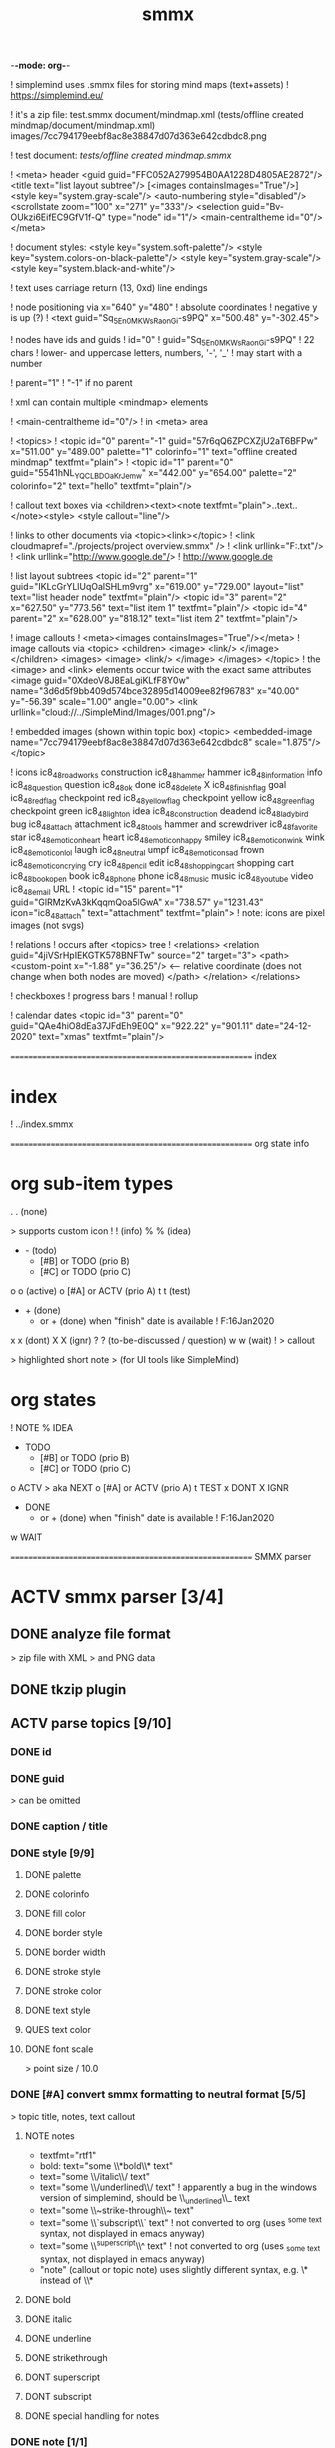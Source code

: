 -*-mode: org-*-

#+TITLE: smmx
#+smmx-root-position: 379.71;543.7
#+smmx-style-key: system.black-and-white
#+smmx-info-position: 0;-70
#+TODO: IDEA TODO ACTV TEST DONT IGNR NOTE QUES | DONE

! simplemind uses .smmx files for storing mind maps (text+assets)
   ! https://simplemind.eu/

! it's a zip file:
   test.smmx
   document/mindmap.xml  (tests/offline created mindmap/document/mindmap.xml)
   images/7cc794179eebf8ac8e38847d07d363e642cdbdc8.png

! test document: [[tests/offline created mindmap.smmx]]

! <meta> header
   <guid guid="FFC052A279954B0AA1228D4805AE2872"/>
   <title text="list layout subtree"/>
   [<images containsImages="True"/>]
   <style key="system.gray-scale"/>
   <auto-numbering style="disabled"/>
   <scrollstate zoom="100" x="271" y="333"/>
   <selection guid="Bv-OUkzi6EifEC9GfV1f-Q" type="node" id="1"/>
   <main-centraltheme id="0"/>
   </meta>

! document styles:
   <style key="system.soft-palette"/>
   <style key="system.colors-on-black-palette"/>
   <style key="system.gray-scale"/>
   <style key="system.black-and-white"/>

! text uses carriage return (13, 0xd) line endings

! node positioning via x="640" y="480"
   ! absolute coordinates
   ! negative y is up (?)
      ! <text guid="Sq_5En0MKWsRaonGi-s9PQ" x="500.48" y="-302.45">

! nodes have ids and guids
   ! id="0"
   ! guid="Sq_5En0MKWsRaonGi-s9PQ"
      ! 22 chars
      ! lower- and uppercase letters, numbers, '-', '_'
      ! may start with a number

   ! parent="1"
      ! "-1" if no parent

! xml can contain multiple <mindmap> elements

! <main-centraltheme id="0"/>
   ! in <meta> area

! <topics>
   ! <topic id="0" parent="-1" guid="57r6qQ6ZPCXZjU2aT6BFPw" x="511.00" y="489.00" palette="1" colorinfo="1" text="offline created mindmap" textfmt="plain">
   ! <topic id="1" parent="0" guid="5541hNL_YQCLBDOaKrJemw" x="442.00" y="654.00" palette="2" colorinfo="2" text="hello" textfmt="plain"/>

! callout text boxes via <children><text><note textfmt="plain">..text..</note><style>
   <style callout="line"/>

! links to other documents via <topic><link></topic>
   ! <link cloudmapref="./projects/project overview.smmx" />
   ! <link urllink="F:\tmp\bla.txt"/>
   ! <link urllink="http://www.google.de"/>
      ! http://www.google.de

! list layout subtrees
   <topic id="2" parent="1" guid="IKLcGrYLlUqOalSHLm9vrg" x="619.00" y="729.00" layout="list" text="list header node" textfmt="plain"/>
   <topic id="3" parent="2" x="627.50" y="773.56" text="list item 1" textfmt="plain"/>
   <topic id="4" parent="2" x="628.00" y="818.12" text="list item 2" textfmt="plain"/>

! image callouts
   ! <meta><images containsImages="True"/></meta>
   ! image callouts via
      <topic>
      <children>
      <image>
      <link/>
      </image>
      </children>
      <images>
      <image>
      <link/>
      </image>
      </images>
      </topic>
      ! the <image> and <link> elements occur twice with the exact same attributes
         <image guid="0XdeoV8J8EaLgiKLfF8Y0w" name="3d6d5f9bb409d574bce32895d14009ee82f96783" x="40.00" y="-56.39" scale="1.00" angle="0.00">
         <link urllink="cloud://../SimpleMind/Images/001.png"/>

! embedded images (shown within topic box)
   <topic>
   <embedded-image name="7cc794179eebf8ac8e38847d07d363e642cdbdc8" scale="1.875"/>
   </topic>

! icons
   ic8_48_roadworks       construction
   ic8_48_hammer          hammer
   ic8_48_information     info
   ic8_48_question        question
   ic8_48_ok              done
   ic8_48_delete          X
   ic8_48_finish_flag     goal
   ic8_48_red_flag        checkpoint red
   ic8_48_yellow_flag     checkpoint yellow
   ic8_48_green_flag      checkpoint green
   ic8_48_light_on        idea
   ic8_48_construction    deadend
   ic8_48_ladybird        bug
   ic8_48_attach          attachment
   ic8_48_tools           hammer and screwdriver
   ic8_48_favorite        star
   ic8_48_emoticon_heart  heart
   ic8_48_emoticon_happy  smiley
   ic8_48_emoticon_wink   wink
   ic8_48_emoticon_lol    laugh
   ic8_48_neutral         umpf
   ic8_48_emoticon_sad    frown
   ic8_48_emoticon_crying cry
   ic8_48_pencil          edit
   ic8_48_shopping_cart   shopping cart
   ic8_48_book_open       book
   ic8_48_phone           phone
   ic8_48_music           music
   ic8_48_youtube         video
   ic8_48_email           URL
    ! <topic id="15" parent="1" guid="GlRMzKvA3kKqqmQoa5lGwA" x="738.57" y="1231.43" icon="ic8_48_attach" text="attachment" textfmt="plain">
    ! note: icons are pixel images (not svgs)

! relations
   ! occurs after <topics> tree
   ! <relations>
      <relation guid="4jiVSrHpIEKGTK578BNFTw" source="2" target="3">
      <path>
      <custom-point x="-1.88" y="36.25"/>   <--  relative coordinate (does not change when both nodes are moved)
      </path>
      </relation>
      </relations>

! checkboxes
! progress bars
    ! manual
    ! rollup

! calendar dates
   <topic id="3" parent="0" guid="QAe4hiO8dEa37JFdEh9E0Q" x="922.22" y="901.11" date="24-12-2020" text="xmas" textfmt="plain"/>



======================================================== index
* index
   :PROPERTIES:
   :was-main: t
   :smmx-position: 258.93;431.02
   :smmx-icon: arrow_left
   :END:
   ! ../index.smmx


======================================================== org state info
* org sub-item types
   :PROPERTIES:
   :was-main: t
   :smmx-position: 1174.34;-426.47
   :smmx-list: t
   :END:
   . . (none)
      :PROPERTIES:
      :smmx-text-callout-position: 83.08;-41.55
      :END:
      > supports custom icon
   ! ! (info)
   % % (idea)
   - -  (todo)
      - [#B] or TODO (prio B)
      - [#C] or TODO (prio C)
   o o (active)
      o [#A] or ACTV (prio A)
   t t (test)
   + + (done)
      + or + (done) when "finish" date is available
         ! F:16Jan2020
   x x (dont)
   X X (ignr)
   ? ? (to-be-discussed / question)
   w w (wait)
   ! > callout
      :PROPERTIES:
      :smmx-text-callout-position: 87.85;-60.4
      :END:
      > highlighted short note
      > (for UI tools like SimpleMind)

* org states
   :PROPERTIES:
   :was-main: t
   :smmx-position: 608.69;-174.13
   :smmx-list: t
   :END:
   ! NOTE
   % IDEA
   - TODO
      - [#B] or TODO (prio B)
      - [#C] or TODO (prio C)
   o ACTV
      > aka NEXT
      o [#A] or ACTV (prio A)
   t TEST
   x DONT
   X IGNR
   + DONE
      + or + (done) when "finish" date is available
         ! F:16Jan2020
   w WAIT




======================================================== SMMX parser
* ACTV smmx parser [3/4] 

** DONE analyze file format
    > zip file with XML
    > and PNG data

** DONE tkzip plugin
** ACTV parse topics [9/10] 

*** DONE id
*** DONE guid
     > can be omitted

*** DONE caption / title
*** DONE style [9/9] 
     :PROPERTIES:
     :hide: 
     :END:

**** DONE palette
**** DONE colorinfo
**** DONE fill color
**** DONE border style
**** DONE border width
**** DONE stroke style
**** DONE stroke color
**** DONE text style
**** QUES text color
**** DONE font scale
      :PROPERTIES:
      :smmx-text-callout-position: 34.55;-49.64
      :END:
      > point size / 10.0

*** DONE [#A] convert smmx formatting to neutral format [5/5] 
     > topic title, notes, text callout

**** NOTE notes
       + textfmt="rtf1"
       + bold: text="some \\*bold\\* text"
       + text="some \\/italic\\/ text"
       + text="some \\/underlined\\/ text"
          ! apparently a bug in the windows version of simplemind, should be \\_underlined\\_ text
       + text="some \\~strike-through\\~ text"
       + text="some \\`subscript\\` text"
          ! not converted to org (uses ^{some text} syntax, not displayed in emacs anyway)
       + text="some \\^superscript\\^ text"
          ! not converted to org (uses _{some text} syntax, not displayed in emacs anyway)
       + "note" (callout or topic note) uses slightly different syntax, e.g. \* instead of \\*

**** DONE bold
**** DONE italic
**** DONE underline
**** DONE strikethrough
**** DONT superscript
**** DONT subscript
**** DONE special handling for notes

*** DONE note [1/1] 
     :PROPERTIES:
     :hide: 
     :END:

**** DONE org-style properties

*** ACTV text note callouts [6/7] 

**** DONE note
**** DONE position
**** DONE font scale
**** DONE style
      > tapered, line, ..

**** DONE fill color
**** DONE text color
**** ACTV [#A] multiple callouts

*** DONE image callout [5/5] 
     :PROPERTIES:
     :hide: 
     :END:

**** DONE name
**** DONE position
**** DONE angle
**** DONE extract image files
**** DONE thumbnail

*** DONE embedded image [2/2] 
     :PROPERTIES:
     :hide: 
     :END:
     > in topic box

**** DONE name
**** DONE scale


*** DONE calendar date

** DONE parse relations [5/5] 
    :PROPERTIES:
    :hide: 
    :END:

*** DONE any
*** DONE parent
*** DONE text callout [2/2] 

**** DONE position
**** DONE style [3/3] 
      > tapered, line, ..

      + textcolor
      + fillcolor
      + font scale


*** DONE custom curve point
*** DONE style [5/5] 
     :PROPERTIES:
     :hide: 
     :END:

**** DONE shape
**** DONE arrows
**** DONE line style
**** DONE line width
**** DONE color



======================================================== SMMX to MarkDown
* DONE smmx to md [7/7] 

** DONE outline headers
** DONE list subtrees
** DONE topic note
** DONE text notes [1/1] 
    :PROPERTIES:
    :hide: 
    :END:

*** DONE single note
*** DONT multiple notes

** DONE image [2/2] 

*** DONE callout
*** DONE embedded

** DONE links [1/1] 
    :PROPERTIES:
    :hide: 
    :END:
*** NOTE notes
         + link (none or local ref or URL "://" (cloud://, http://, ftp://, ..)
            ! editor supports only one link per node
*** DONE replace .smmx by .html or .md

** DONE xrefs [3/3] 
    :PROPERTIES:
    :hide: 
    :END:

*** DONE relations
*** DONE parent-relation
*** DONE relation callouts



======================================================== org parser
* DONE org parser [7/7] 

** DONE global properties
    configurable task names

** DONE document title
    :PROPERTIES:
    :smmx-text-callout-position: 47.78;-45.84
    :END:
    > #+TITLE: My Document

** DONE item header + meta data [4/4] 
    :PROPERTIES:
    :hide: 
    :END:

*** DONE separators
     > with optional caption
     + "----------------------" separator sub/main node
         or "==============" 
         or "***************" 
         or "_______________________________" 
         or "++++++++++++++++++++++++++"
         or "~~~~~~~~~~~~~~~~~~~~~~"
         or ".............................."
         or "##############################"
         + remember separator style
         + org: separator_style (none, minus, equal, asterisk, underscore, plus, tilde, dot, hash)
         + attach "org-separator" property to next node when converting to smmx
            x but only if no other text follows before next node
            + line has to start with at least 16 separator chars
         + restore separator_style field when converting back to org
         + separator width config option (def=79)
         + optional caption after "-----"
         ! haha, interesting: org-mode actually supports these !

*** ACTV topic title
     + what's left after prio, tags
     % adaptive topic font-scale
        - CalcFontScaleByString() : float
        - write custom font-scale only if it does not equal calculated one

*** DONE state
*** DONE tags [2/2] 
     :PROPERTIES:
     :hide: 
     :END:

**** DONE before title
      > my preference

**** DONE after title
      > org-mode col 73


*** DONE priority
*** DONE rollup progress [3/3] 
     :PROPERTIES:
     :hide: 
     :END:
     * myitem [2/3]
     * myitem [50%]

**** DONE percent
**** DONE item count
**** DONE recursive option
      > cookie_data property


** DONE nested headers **
** DONE general info nodes
    > above todo items
    > for arbitrary quick notes

** DONE todo.txt style task trees
    > !.-toxw+?>

** DONE node line data [6/6] 

*** DONE text / note
*** DONE callout lines
     > > callout

*** DONE links
*** DONT anchors <<>>
*** DONE properties
     :PROPERTIES:
     :effort: 01:00
     :ordered: t
     :blocker: previous-sibling    or task_id
     :priority: 1000
     :allocate: dev
     :resource_id: doc
     :limits: { dailymax 6.4h }
     :smmx-text-callout-position: 36.6;-73.21
     :END:
     > time tracking
     > effort estimation
     > project planning
     > (taskjuggler)
     or
     CLOSED: <2020-12-24>
     clock time
     http://www.personal.psu.edu/bam49/notebook/org-mode-for-research/
     taskjuggler
     https://orgmode.org/worg/org-tutorials/org-taskjuggler.html
     http://taskjuggler.org/tj3/manual/Installation.html
     * mytask
     *** Peter Murphy

*** DONE plan [4/4] 
     :PROPERTIES:
     :hide: 
     :END:

**** DONE SCHEDULED
**** DONE DEADLINE
**** DONE build task dependencies
**** DONE build resource list [1/1] 
      :PROPERTIES:
      :hide: 
      :END:

      x groups
         > use tags instead,
         > e.g. devs, hw, sw, pm, ..

      + resource availability [1/1] 
         > may be bound by
         > other projects
         + avail property
            > or limits extension

*** DONE timestamps [3/3] 
     :PROPERTIES:
     :hide: 
     :END:

**** DONE creation date
      > ! 06Jan2020

**** DONE mod. dates
      > ! C:07Jan2020

**** DONE finish date
      > ! F:06Jan2020



======================================================== org to org
* TODO org to org [0/1] 
   :PROPERTIES:
   :smmx-text-callout-position: 30.83;54.92
   :END:
   > echo

** ACTV cmdline options [1/3] 

*** DONE filter
*** ACTV [#A] remove smmx properties
*** ACTV [#A] stop recursion at norecurse property



======================================================== org to smmx
* ACTV org to smmx [8/13] 

** DONE layout [5/5] 
    :PROPERTIES:
    :smmx-relation: target="org-sub-item-types" position=-64.29;-434.04 text="see" text-position=10.86;1.55 text-color=#ffffff text-fill-color=#d20000
    :smmx-relation: target="org-states" position=-85.22;-290.49 text="see" text-position=-6.21;-4.66 text-color=#ffffff text-fill-color=#d20000
    :END:
*** NOTE notes
      + layout (none or "list")
*** DONE use topdown layout
*** DONE create pages when number of toplevel nodes exceeds 20
     > page nodes

*** DONE global #+smmx-layout+ property
*** DONE allow freeform layout when all nodes have positions
*** DONE switch to list layout for child_nodes
     > todo.txt style trees

** DONE info nodes [3/3] 
    :PROPERTIES:
    :hide: 
    :smmx-text-callout-position: 54.41;-47.7
    :END:
    > before first task node

*** NOTE virtual, not present in .org view
*** DONE move info nodes to info main node
*** DONE as "info" topic org note
*** DONE or as "info" topic subtree (list)

** DONE root node [2/2] 

*** NOTE virtual, not present in .org view
*** DONE store global properties in note
*** DONE store position in global property [1/1] 

**** DONE #+smmx-root-position


** DONE main nodes
    > other freeform nodes

** IGNR item organization?
    :PROPERTIES:
    :hide: 
    :END:

*** NOTE sort by tag, then by sequence index
*** TODO by tag ? [0/1] 

**** TODO [#B] need tag hierarchy [0/1] 

      - [#C] use tag order


*** TODO by date ?

** DONE topic names [1/1] 
    :PROPERTIES:
    :hide: 
    :END:

*** IGNR adaptive font size
     > long title = small font

**** DONE already done by ui

*** DONT abbreviate
     :PROPERTIES:
     :smmx-text-callout-position: 65;-45.28
     :END:
     > remaining text becomes note

**** NOTE can't do that, needed for conversion back to .org


*** DONE keep as-is

** ACTV progress [2/3] 

*** DONE count
*** ACTV [#A] percent
*** DONE cookie-data recursive

** DONE text lines [2/2] 
    > note

*** DONE store textlines in note
*** DONE [#A] convert org formatting to smmx [4/4] 
     :PROPERTIES:
     :hide: 
     :END:

**** DONE bold
**** DONE italic
**** DONE underline
**** DONE strikethrough

** DONE meta info [12/12] 
    :PROPERTIES:
    :hide: 
    :smmx-text-callout-position: 78.79;-49.79
    :END:
    > *store in note as org properties*

*** DONE org-prio
     :PROPERTIES:
     :smmx-text-callout-position: 45;-44.95
     :END:
     > priority (A, B, C)

*** DONE org-tags
     :PROPERTIES:
     :smmx-text-callout-position: 25;-49.11
     :END:
     > :tag:list:

*** DONT original sequence index
*** DONE org-scheduled
     :PROPERTIES:
     :smmx-text-callout-position: 4.17;-52.45
     :END:
     > SCHEDULED:

*** DONE org-deadline
     > DEADLINE:

*** DONT org-num-spaces
*** DONT org-num-asterisks
*** DONE org-layout list
     :PROPERTIES:
     :smmx-text-callout-position: 62.22;-49.95
     :END:
     > todo list style child nodes

*** DONE org-empty-line-after-node
*** DONE ! date
*** DONE ! Cdate
     :PROPERTIES:
     :smmx-text-callout-position: 63.28;-49.79
     :END:
     > multiple occurences

*** DONE ! Fdate
*** DONE generic properties

**** NOTE task_id, resource_id, allocate, vacation, ..
      :PROPERTIES:
      :smmx-text-callout-position: 40;-51.45
      :smmx-text-callout-fill-color: #ffffff
      :END:
      > e.g. taskjuggler attribs


*** DONE smmx-calendar-date-type
     :PROPERTIES:
     :smmx-text-callout-position: 12.22;-46.61
     :END:
     > scheduled, deadline, create, finish

*** DONE restore smmx attribs from properties [16/16] 
     :PROPERTIES:
     :hide: 
     :END:

**** DONE global properties [3/3] 

      + #+smmx-info-position
         :PROPERTIES:
         :smmx-text-callout-position: -15.56;-47.72
         :END:
         > x;y

      + #+smmx-root-position
      + #+smmx-style-key


**** DONE smmx-position
**** DONE smmx-palette
**** DONE smmx-colorinfo
**** DONE smmx-icon
**** DONE smmx-text-style
**** DONE smmx-font-scale
**** DONE smmx-list
**** DONE smmx-list-md
**** DONE smmx-hull-visible
**** DONE smmx-collapsed [1/1] 

      + hide
         :PROPERTIES:
         :smmx-text-callout-position: 10;-47.72
         :END:
         > preferred name


**** DONE smmx-fill-color
**** DONE smmx-border-style
**** DONE smmx-border-width
**** DONE smmx-stroke-style
**** DONE smmx-stroke-color
**** DONT smmx-calendar-date

** DONE icon [3/3] 

*** DONE state to icon [2/2] 

**** DONE child nodes
**** DONE sub tree nodes


*** DONE restore from smmx-icon

*** DONE resource_id [2/2] 

**** DONE resource_type [5/5] 
      :PROPERTIES:
      :smmx-text-callout-position: 28.18;-51.46
      :END:
      > taskjuggler extension

      + male
      + female
      + group
      + manager
      + dev


**** DONE generic resource icon
      :PROPERTIES:
      :smmx-text-callout-position: 48.32;-48.82
      :END:
      > unspecified :resource_type:

** ACTV links [2/3] 

*** DONE first link becomes topic link
     > leaf nodes only

*** DONE preserve link lists
     > multiple link info
     > child nodes

*** ACTV [#A] replace .org link suffix by .smmx
     ! ../index.org

** ACTV callouts [1/2] 
    :PROPERTIES:
    :hide: 
    :END:

*** DONE text note [6/6] 

**** DONE text
**** DONE smmx-text-callout-position
**** DONE dont save default pos
      > 0;-50

**** DONE smmx-text-callout-style
      > tapered, line, ..

**** DONE smmx-text-callout-text-color
**** DONE smmx-text-callout-fill-color


*** TODO image

** TODO norecurse property [0/2] 
    :PROPERTIES:
    :hide: 
    :END:

*** TODO skip subtree entirely [0/1] 
     > e.g. for PM

**** TODO sum sub/child efforts and add to subtree header


*** TODO OR export subtree as org-mode note
     > temporarly hide / collapse technical details

** ACTV cmdline options [1/3] 
    :PROPERTIES:
    :hide: 
    :END:

*** TODO fold all subitem branches
*** DONE use rollup checkboxes when item has subitems
*** ACTV filter [1/4] 

**** DONE filter by tags [2/2] 

      + any
      + all


**** TODO filter by state
**** TODO filter by date
**** TODO keep parent nodes during export
      > for merge later on

** DONT merge mode
    :PROPERTIES:
    :hide: 
    :END:
    > keep smmx layout of
    > unchanged nodes

*** NOTE or to md, merge, back to smmx



======================================================== SMMX to Org
* ACTV smmx to org [5/9] 

** DONE global properties [3/3] 
    :PROPERTIES:
    :hide: 
    :END:

*** DONE smmx-info-position
*** DONE smmx-root-position
*** DONE smmx-style-key
*** QUES smmx-layout

** DONE info node note to child hierarchy [1/1] 

*** DONE parse properties

** DONE topic properties [14/14] 
    :PROPERTIES:
    :hide: 
    :END:

*** DONE smmx-position [1/1] 

**** DONE not when parent node uses list or top-down layout


*** DONE smmx-palette
*** DONE smmx-colorinfo
*** DONE smmx-text-style
*** DONE smmx-text-scale
*** DONE smmx-list
*** DONE smmx-list-md
*** DONE smmx-hull-visible
     :PROPERTIES:
     :smmx-text-callout-position: 10;-49.95
     :END:
     > show branch borders

*** DONE smmx-collapsed
*** DONE smmx-fill-color
*** DONE smmx-border-style
     "sbsNone"
     "sbsHalfRound"
     "sbsDropRoundRect"
     "sbsRoundRect"

*** DONE smmx-border-width
*** DONE smmx-stroke-style
     "solid",
     "dash-s",
     "dash-m",
     "dash-l"

*** DONE smmx-stroke-color
*** DONT text wrap pos
     > via
     >  => remove

** DONE icon to state [3/3] 
    :PROPERTIES:
    :hide: 
    :END:

*** DONE task state
*** DONE priority [3/3] 

**** DONE next (a)
**** DONE later (b)
**** DONE nice to have (c)


*** DONE resource type
     > when resource-id is present

** ACTV checkbox to item state [1/2] 

*** DONE override when checked / DONE
*** ACTV rollup progress [1/2] 

**** DONE count
**** ACTV [#A] percent

** ACTV text note [7/8] 

*** DONE text
*** DONE callout text to "> description" line
*** DONE smmx-text-callout-position
     > relative coordinate

*** DONE smmx-text-callout-style
     "line",
     "tapered"

*** DONE smmx-text-callout-text-color
*** DONE smmx-text-callout-font-scale
*** DONE smmx-text-callout-fill-color
*** TODO [#A] multiple notes [0/1] 

**** TODO merge


** DONE icon
    :PROPERTIES:
    :smmx-text-callout-position: 86.98;-57.39
    :END:
    > converted to org state (if available)
    > preserve custom icon otherwise

** ACTV links [1/2] 

*** DONE link to info node
*** ACTV [#A] replace .smmx suffix by .org

** ACTV preserve smmx properties [2/3] 
    > convert to org-mode properties

*** DONE embedded-image [2/2] 
     :PROPERTIES:
     :hide: 
     :END:

**** DONE name
**** DONE scale

*** DONE image [6/6] 
     :PROPERTIES:
     :hide: 
     :END:

**** DONE name
**** DONE thumbnail
      > preview

**** DONE external links
**** DONE scale
**** DONE angle
**** DONE extract to local fs

*** ACTV xref relations [9/10] 
     > out of tree nodes

**** DONT create links and <<anchors>>
**** DONE target
**** DONE parent
**** DONE store id properties when needed [1/1] 
      :PROPERTIES:
      :hide: 
      :END:

      + generate anchors from title


**** TODO position
      > path custom point

**** DONE line-style
**** DONE target-arrow
**** DONE source arrow
**** DONE line-width
**** DONE color
**** DONE text callout



======================================================== org merge
* TODO org merge [0/2] 
   :PROPERTIES:
   :hide: 
   :END:

** NOTE merge items from one org file into another
    > e.g. after editing a
    > filtered view

** TODO find insert points
** TODO find moved nodes



======================================================== conversion manager
* IDEA conversion manager
   :PROPERTIES:
   :hide: 
   :END:

** NOTE set project directory
    :PROPERTIES:
    :smmx-text-callout-position: 91.88;-53.33
    :END:
    > contains .org, .smmx, .md, .html files

** NOTE check file modification dates

*** TODO check dir modification date (reflects last file modification on windows)

** QUES create backup-<date>.zip before auto-conversion

*** QUES or copy target file to cyclic backup dir ?
*** QUES org push to git

** NOTE auto-convert newer to older files

*** TODO smmx => org
*** TODO org => smmx
*** TODO md => html

** NOTE manually convert

*** DONE smmx => md
*** DONE html => docx



======================================================== org scheduler
* IDEA org scheduler
   :PROPERTIES:
   :hide: 
   :END:

** NOTE find dependencies
** NOTE place tasks on timeline



--------------------------------------------------------- org plan to HTML
* IDEA org plan to html
   :PROPERTIES:
   :hide: 
   :END:

** TODO project plan [0/2] 

*** TODO Gantt graphs [0/2] 

**** TODO via tables
**** TODO later JS editable graphs [0/1] 
      > nsc?

      - copy new org file to clipboard

*** TODO stats [0/3] 

**** TODO total effort
**** TODO total effort by tag
**** TODO total effort by resource

** TODO task list / outline [0/1] 
    > can be imported to word
    > e.g. for technical proposals

*** TODO enumerate

** TODO milestones [0/1] 

*** TODO releases



......................................................... org to xlsx
* IDEA org to xlsx

** TODO tkxlsx plugin
    > via libxlsxwriter
    ! https://libxlsxwriter.github.io/tutorial01.html

** TODO WBS export
** DONE Gantt graph project plan export
*** NOTE Gantt graphs in Excel
     :PROPERTIES:
     :was-main: t
     :END:
     ! https://support.office.com/en-us/article/present-your-data-in-a-gantt-chart-in-excel-f8910ab4-ceda-4521-8207-f0fb34d9e2b6



.............................. org to csv
* IDEA org to csv



.............................. org to source
* IDEA org to source
   :PROPERTIES:
   :hide: 
   :END:

** TODO .h or .tks output suffix
** TODO classes [0/5] 

*** TODO exceptions
*** TODO defines
*** TODO enums
*** TODO members [0/1] 

**** TODO type [0/2] 

      - static
      - non-static

*** ACTV methods [1/2] 

**** TODO type [0/2] 

      - static
      - non-static


**** DONE add <method_*.png> decorator depending on method name
      ! method_*.png

** TODO modules [0/2] 

*** TODO multi module
*** TODO extract dirname from output path

** TODO project templates [0/3] 

*** TODO YAC plugin
*** TODO console app
*** TODO UI app

